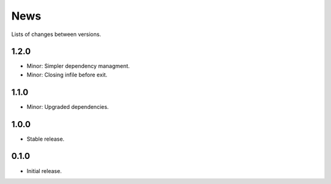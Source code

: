 News
====

Lists of changes between versions.

1.2.0
-----
* Minor: Simpler dependency managment.
* Minor: Closing infile before exit.

1.1.0
-----
* Minor: Upgraded dependencies.

1.0.0
-----
* Stable release.

0.1.0
-----
* Initial release.
